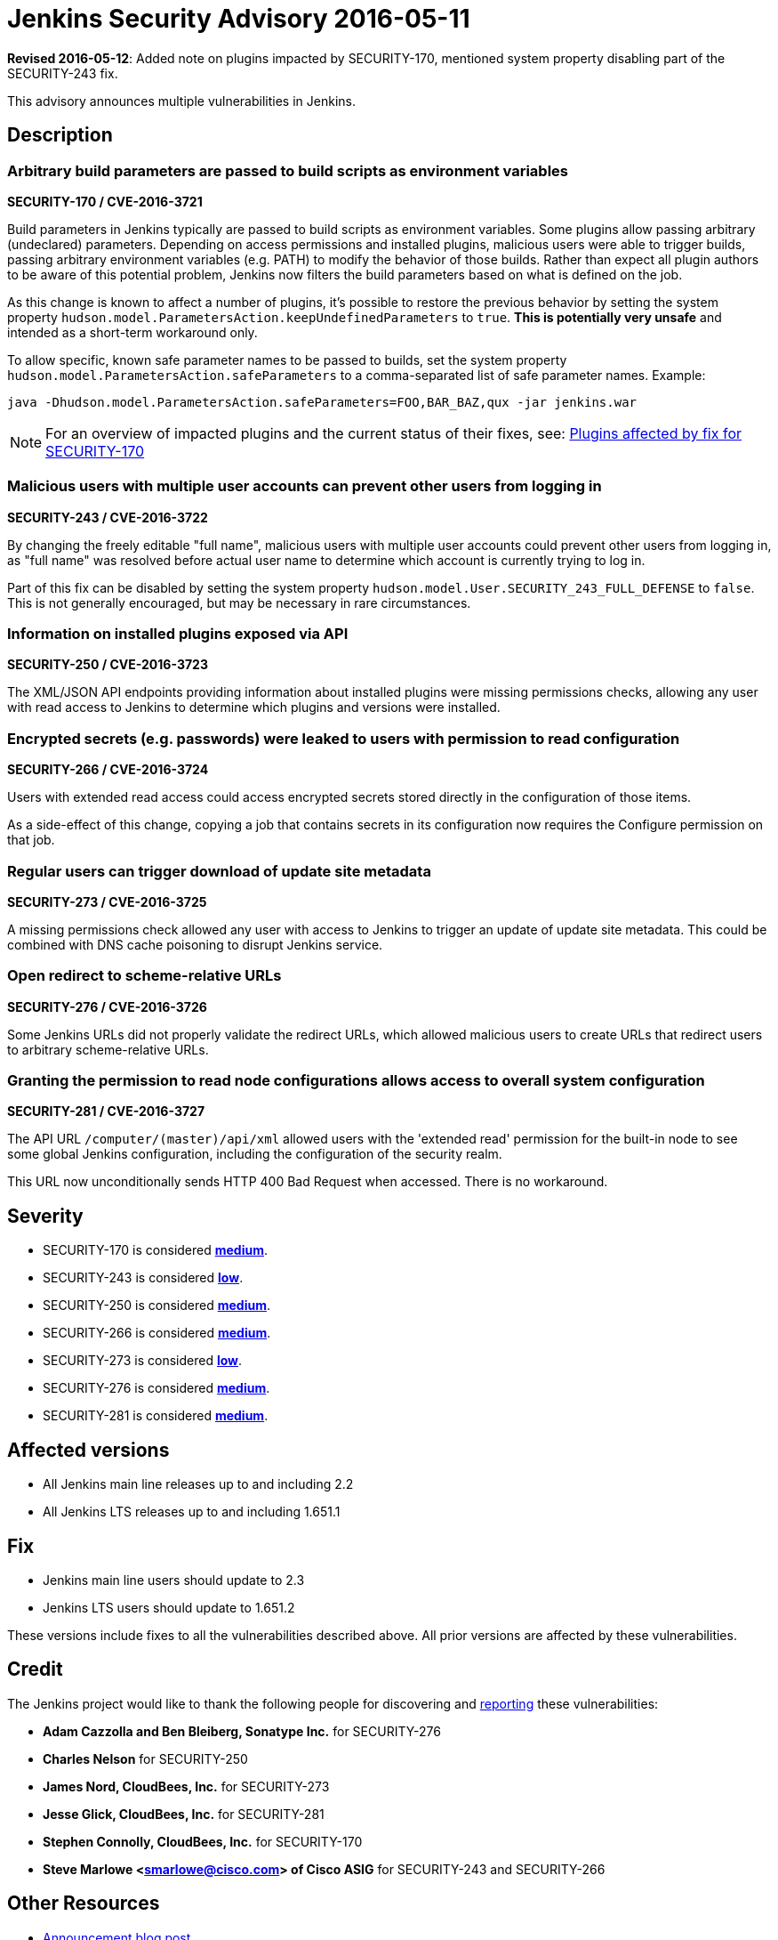 = Jenkins Security Advisory 2016-05-11
:kind: core

*Revised 2016-05-12*: Added note on plugins impacted by SECURITY-170, mentioned system property disabling part of the SECURITY-243 fix.

This advisory announces multiple vulnerabilities in Jenkins.

== Description

=== Arbitrary build parameters are passed to build scripts as environment variables

*SECURITY-170 / CVE-2016-3721*

Build parameters in Jenkins typically are passed to build scripts as environment variables. Some plugins allow passing arbitrary (undeclared) parameters. Depending on access permissions and installed plugins, malicious users were able to trigger builds, passing arbitrary environment variables (e.g. PATH) to modify the behavior of those builds. Rather than expect all plugin authors to be aware of this potential problem, Jenkins now filters the build parameters based on what is defined on the job.

As this change is known to affect a number of plugins, it's possible to restore the previous behavior by setting the system property `hudson.model.ParametersAction.keepUndefinedParameters` to `true`. *This is potentially very unsafe* and intended as a short-term workaround only.

To allow specific, known safe parameter names to be passed to builds, set the system property `hudson.model.ParametersAction.safeParameters` to a comma-separated list of safe parameter names. Example:

----
java -Dhudson.model.ParametersAction.safeParameters=FOO,BAR_BAZ,qux -jar jenkins.war
----

NOTE: For an overview of impacted plugins and the current status of their fixes, see: link:https://wiki.jenkins.io/display/JENKINS/Plugins+affected+by+fix+for+SECURITY-170[Plugins affected by fix for SECURITY-170]


=== Malicious users with multiple user accounts can prevent other users from logging in

*SECURITY-243 / CVE-2016-3722*

By changing the freely editable "full name", malicious users with multiple user accounts could prevent other users from logging in, as "full name" was resolved before actual user name to determine which account is currently trying to log in.

Part of this fix can be disabled by setting the system property `hudson.model.User.SECURITY_243_FULL_DEFENSE` to `false`. This is not generally encouraged, but may be necessary in rare circumstances.


=== Information on installed plugins exposed via API

*SECURITY-250 / CVE-2016-3723*

The XML/JSON API endpoints providing information about installed plugins were missing permissions checks, allowing any user with read access to Jenkins to determine which plugins and versions were installed.


=== Encrypted secrets (e.g. passwords) were leaked to users with permission to read configuration

*SECURITY-266 / CVE-2016-3724*

Users with extended read access could access encrypted secrets stored directly in the configuration of those items.

As a side-effect of this change, copying a job that contains secrets in its configuration now requires the Configure permission on that job.


=== Regular users can trigger download of update site metadata

*SECURITY-273 / CVE-2016-3725*

A missing permissions check allowed any user with access to Jenkins to trigger an update of update site metadata. This could be combined with DNS cache poisoning to disrupt Jenkins service.


=== Open redirect to scheme-relative URLs

*SECURITY-276 / CVE-2016-3726*

Some Jenkins URLs did not properly validate the redirect URLs, which allowed malicious users to create URLs that redirect users to arbitrary scheme-relative URLs.


=== Granting the permission to read node configurations allows access to overall system configuration

*SECURITY-281 / CVE-2016-3727*

The API URL `/computer/(master)/api/xml` allowed users with the 'extended read' permission for the built-in node to see some global Jenkins configuration, including the configuration of the security realm.

// Terminology: We're keeping this as it refers to a URL in specific older releases of Jenkins. /computer/(built-in)/ did not exist at the time.

This URL now unconditionally sends HTTP 400 Bad Request when accessed. There is no workaround.


== Severity

* SECURITY-170 is considered *link:https://www.first.org/cvss/calculator/3.0#CVSS:3.0/AV:N/AC:H/PR:L/UI:N/S:U/C:H/I:H/A:N[medium]*.
* SECURITY-243 is considered *link:https://www.first.org/cvss/calculator/3.0#CVSS:3.0/AV:N/AC:H/PR:L/UI:N/S:U/C:N/I:N/A:L[low]*.
* SECURITY-250 is considered *link:https://www.first.org/cvss/calculator/3.0#CVSS:3.0/AV:N/AC:L/PR:L/UI:N/S:U/C:L/I:N/A:N[medium]*.
* SECURITY-266 is considered *link:https://www.first.org/cvss/calculator/3.0#CVSS:3.0/AV:N/AC:L/PR:L/UI:N/S:U/C:L/I:N/A:N[medium]*.
* SECURITY-273 is considered *link:https://www.first.org/cvss/calculator/3.0#CVSS:3.0/AV:N/AC:H/PR:L/UI:N/S:U/C:N/I:N/A:L[low]*.
* SECURITY-276 is considered *link:https://www.first.org/cvss/calculator/3.0#CVSS:3.0/AV:N/AC:H/PR:N/UI:R/S:C/C:N/I:H/A:N[medium]*.
* SECURITY-281 is considered *link:https://www.first.org/cvss/calculator/3.0#CVSS:3.0/AV:N/AC:L/PR:L/UI:N/S:U/C:H/I:N/A:N[medium]*.

== Affected versions

* All Jenkins main line releases up to and including 2.2
* All Jenkins LTS releases up to and including 1.651.1

== Fix

* Jenkins main line users should update to 2.3
* Jenkins LTS users should update to 1.651.2

These versions include fixes to all the vulnerabilities described above. All prior versions are affected by these vulnerabilities.

== Credit

The Jenkins project would like to thank the following people for discovering and xref:index.adoc#reporting-vulnerabilities[reporting] these vulnerabilities:

* *Adam Cazzolla and Ben Bleiberg, Sonatype Inc.* for SECURITY-276
* *Charles Nelson* for SECURITY-250
* *James Nord, CloudBees, Inc.* for SECURITY-273
* *Jesse Glick, CloudBees, Inc.* for SECURITY-281
* *Stephen Connolly, CloudBees, Inc.* for SECURITY-170
* *Steve Marlowe <smarlowe@cisco.com> of Cisco ASIG* for SECURITY-243 and SECURITY-266

== Other Resources

* link:/blog/2016/05/11/security-update/[Announcement blog post]
* link:https://www.cloudbees.com/jenkins-security-advisory-2016-05-11[Corresponding security advisory for CloudBees Jenkins Enterprise and CloudBees Jenkins Operations Center]
